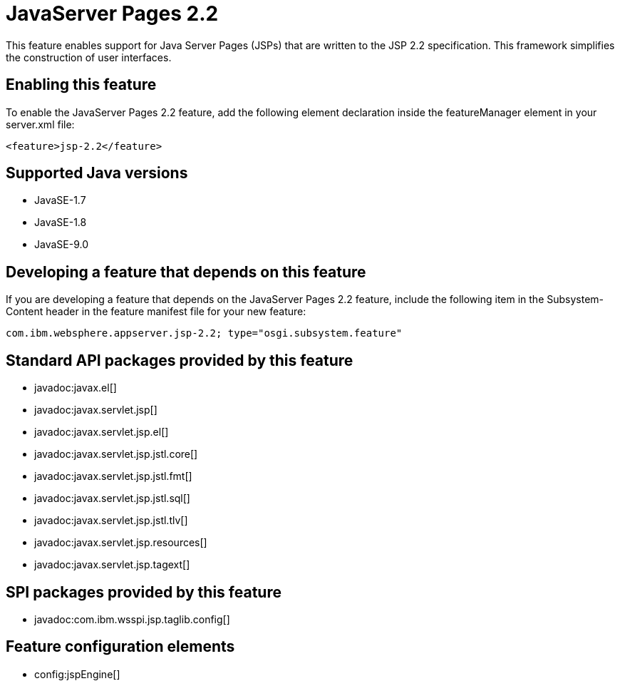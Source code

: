 = JavaServer Pages 2.2
:linkcss: 
:page-layout: feature
:nofooter: 

This feature enables support for Java Server Pages (JSPs) that are written to the JSP 2.2 specification. This framework simplifies the construction of user interfaces.

== Enabling this feature
To enable the JavaServer Pages 2.2 feature, add the following element declaration inside the featureManager element in your server.xml file:


----
<feature>jsp-2.2</feature>
----

== Supported Java versions

* JavaSE-1.7
* JavaSE-1.8
* JavaSE-9.0

== Developing a feature that depends on this feature
If you are developing a feature that depends on the JavaServer Pages 2.2 feature, include the following item in the Subsystem-Content header in the feature manifest file for your new feature:


[source,]
----
com.ibm.websphere.appserver.jsp-2.2; type="osgi.subsystem.feature"
----

== Standard API packages provided by this feature
* javadoc:javax.el[]
* javadoc:javax.servlet.jsp[]
* javadoc:javax.servlet.jsp.el[]
* javadoc:javax.servlet.jsp.jstl.core[]
* javadoc:javax.servlet.jsp.jstl.fmt[]
* javadoc:javax.servlet.jsp.jstl.sql[]
* javadoc:javax.servlet.jsp.jstl.tlv[]
* javadoc:javax.servlet.jsp.resources[]
* javadoc:javax.servlet.jsp.tagext[]

== SPI packages provided by this feature
* javadoc:com.ibm.wsspi.jsp.taglib.config[]

== Feature configuration elements
* config:jspEngine[]
